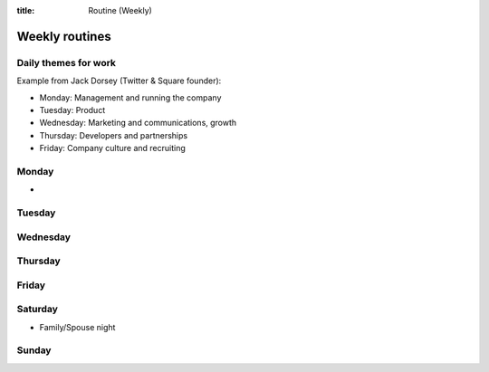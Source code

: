 :title: Routine (Weekly)

Weekly routines
===============


Daily themes for work
---------------------
Example from Jack Dorsey (Twitter & Square founder):

* Monday: Management and running the company
* Tuesday: Product
* Wednesday: Marketing and communications, growth
* Thursday: Developers and partnerships
* Friday: Company culture and recruiting


Monday
------
* 

Tuesday
-------

Wednesday
---------

Thursday
--------

Friday
------

Saturday
--------
* Family/Spouse night


Sunday
------